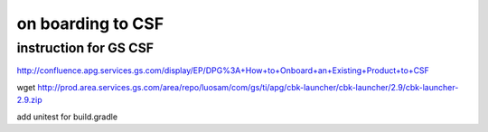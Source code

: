on boarding to CSF
====================

instruction for GS CSF
-----------------------
http://confluence.apg.services.gs.com/display/EP/DPG%3A+How+to+Onboard+an+Existing+Product+to+CSF

wget http://prod.area.services.gs.com/area/repo/luosam/com/gs/ti/apg/cbk-launcher/cbk-launcher/2.9/cbk-launcher-2.9.zip


add unitest for build.gradle
